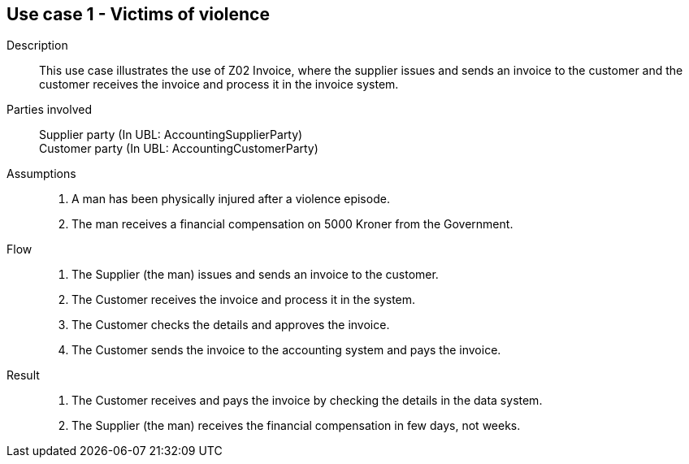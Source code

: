 == Use case 1 - Victims of violence

****

Description::
This use case illustrates the use of Z02 Invoice, where the supplier issues and sends an invoice to the customer and the customer
receives the invoice and process it in the invoice system.

Parties involved::
Supplier party (In UBL: AccountingSupplierParty) +
Customer party (In UBL: AccountingCustomerParty)

Assumptions::
. A man has been physically injured after a violence episode.
. The man receives a financial compensation on 5000 Kroner from the Government.

Flow::
. The Supplier (the man) issues and sends an invoice to the customer.
. The Customer receives the invoice and process it in the system.
. The Customer checks the details and approves the invoice.
. The Customer sends the invoice to the accounting system and pays the invoice.

Result::
. The Customer receives and pays the invoice by checking the details in the data system.
. The Supplier (the man) receives the financial compensation in few days, not weeks.

****